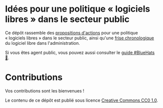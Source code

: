 * Idées pour une politique « logiciels libres » dans le secteur public

Ce dépôt rassemble des [[file:idees.org][propositions d'actions]] pour une politique
« logiciels libres » dans le secteur public, ainsi qu'une [[file:frise.org][frise
chronologique]] du logiciel libre dans l'administration.

Si vous êtes agent public, vous pouvez aussi consulter le [[https://github.com/bzg/guide-bluehats][guide
#BlueHats 🧢]].

* Contributions

Vos contributions sont les bienvenues !

Le contenu de ce dépôt est publié sous licence [[https://creativecommons.org/publicdomain/zero/1.0/][Creative Commons CC0 1.0]].
